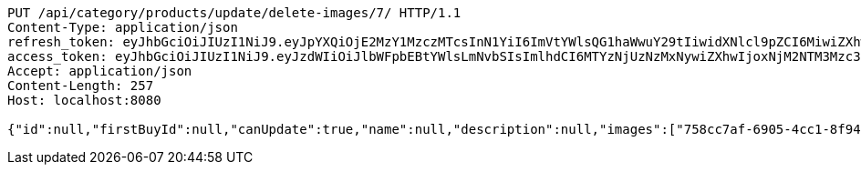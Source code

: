 [source,http,options="nowrap"]
----
PUT /api/category/products/update/delete-images/7/ HTTP/1.1
Content-Type: application/json
refresh_token: eyJhbGciOiJIUzI1NiJ9.eyJpYXQiOjE2MzY1MzczMTcsInN1YiI6ImVtYWlsQG1haWwuY29tIiwidXNlcl9pZCI6MiwiZXhwIjoxNjM4MzUxNzE3fQ.IepaZ4giFfAScNhMSoFYuYAlY3szVU4FfTKQVbGXhFA
access_token: eyJhbGciOiJIUzI1NiJ9.eyJzdWIiOiJlbWFpbEBtYWlsLmNvbSIsImlhdCI6MTYzNjUzNzMxNywiZXhwIjoxNjM2NTM3Mzc3fQ.ICHnxEh8IkGRCyMFugFX92FjjVD2awNKAH1FXEj5A6I
Accept: application/json
Content-Length: 257
Host: localhost:8080

{"id":null,"firstBuyId":null,"canUpdate":true,"name":null,"description":null,"images":["758cc7af-6905-4cc1-8f94-67cf43e4ba2d.jpeg","eb9d0103-5007-4d35-9705-e50a0f0b2c28.jpeg"],"price":null,"category":null,"totalCount":null,"createdAt":null,"updatedAt":null}
----
